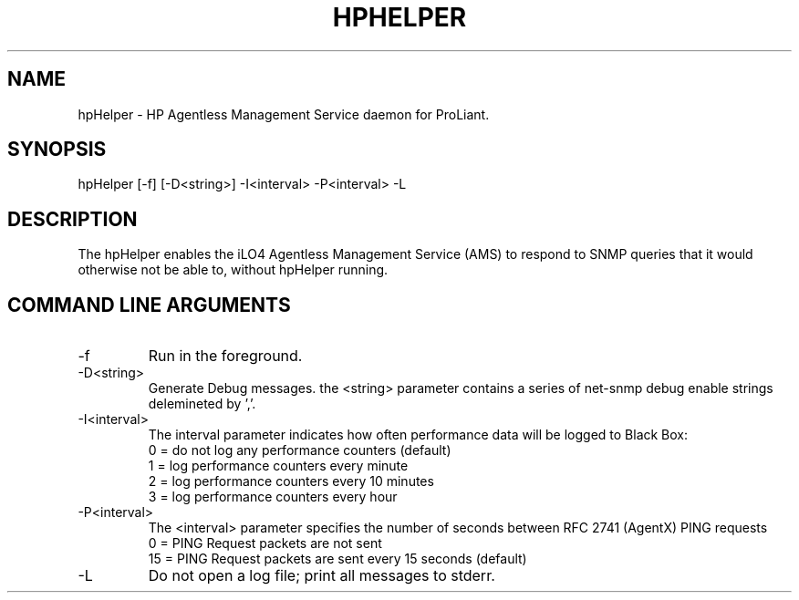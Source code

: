 .\" /**************************************************************************
.\"    Copyright 2011 Hewlett-Packard Development Company, L.P.
.\" ***************************************************************************/
.TH HPHELPER 1m "March 1 2011"
.UC 4
.SH NAME
hpHelper - HP Agentless Management Service daemon for ProLiant.
.SH SYNOPSIS
hpHelper [-f] [-D<string>] -I<interval> -P<interval> -L
.SH DESCRIPTION
The hpHelper enables the iLO4 Agentless Management Service (AMS) to respond to
SNMP queries that it would otherwise not be able to, without hpHelper running.
.SH COMMAND LINE ARGUMENTS
.IP "-f"
Run in the foreground.  
.IP "-D<string>"
Generate Debug messages.  the <string> parameter contains a series of net-snmp debug enable strings delemineted by ','.
.IP "-I<interval>"
The interval parameter indicates how often performance data will be logged to Black Box:
.PD 0
.IP
0 = do not log any performance counters (default)
.IP
1 = log performance counters every minute
.IP
2 = log performance counters every 10 minutes
.IP 
3 = log performance counters every hour
.IP "-P<interval>"
The <interval> parameter specifies the number of seconds between RFC 2741 (AgentX) PING requests
.PD 0
.IP
0 = PING Request packets are not sent
.IP
15 = PING Request packets are sent every 15 seconds (default)
.IP "-L"
Do not open a log file; print all messages to stderr.
.PD 1

